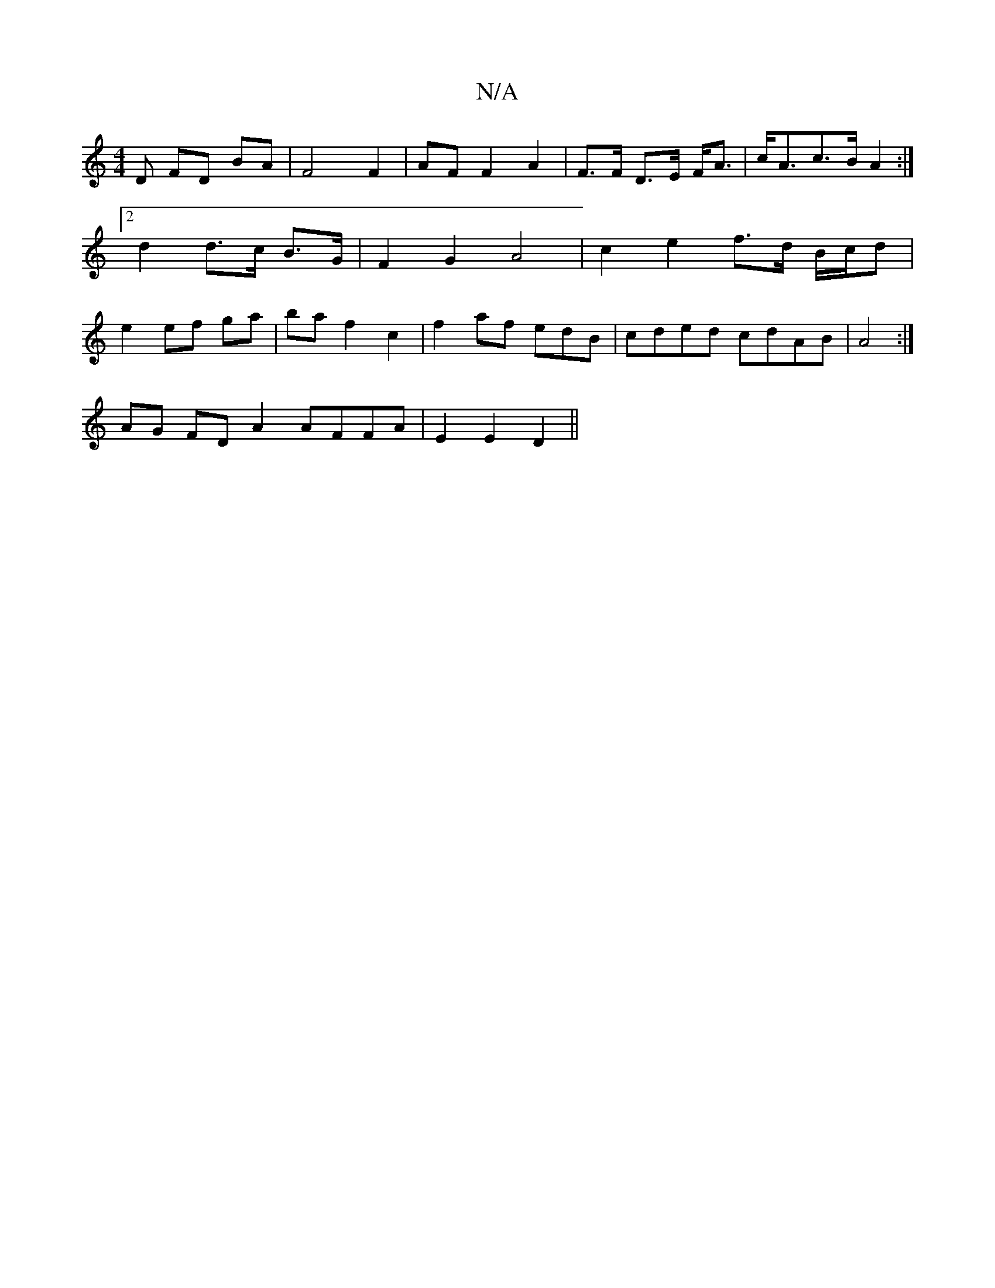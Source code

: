 X:1
T:N/A
M:4/4
R:N/A
K:Cmajor
D FD BA | F4 F2 |AF F2 A2|F>F D>E F<A|c<Ac>B A2:|2 d2 d>c B>G | F2 G2 A4 | c2 e2 f>d B/c/d | e2 ef ga | ba f2 c2 | f2 af edB | cded cdAB|A4 :|
AG FD A2 AFFA|E2E2 D2||

B/>c/2G1/2]BA BA GB | A3 G G2 cA